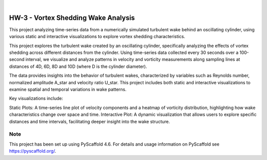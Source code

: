 .. These are examples of badges you might want to add to your README:
   please update the URLs accordingly

    .. image:: https://api.cirrus-ci.com/github/<USER>/HW-3.svg?branch=main
        :alt: Built Status
        :target: https://cirrus-ci.com/github/<USER>/HW-3
    .. image:: https://readthedocs.org/projects/HW-3/badge/?version=latest
        :alt: ReadTheDocs
        :target: https://HW-3.readthedocs.io/en/stable/
    .. image:: https://img.shields.io/coveralls/github/<USER>/HW-3/main.svg
        :alt: Coveralls
        :target: https://coveralls.io/r/<USER>/HW-3
    .. image:: https://img.shields.io/pypi/v/HW-3.svg
        :alt: PyPI-Server
        :target: https://pypi.org/project/HW-3/
    .. image:: https://img.shields.io/conda/vn/conda-forge/HW-3.svg
        :alt: Conda-Forge
        :target: https://anaconda.org/conda-forge/HW-3
    .. image:: https://pepy.tech/badge/HW-3/month
        :alt: Monthly Downloads
        :target: https://pepy.tech/project/HW-3
    .. image:: https://img.shields.io/twitter/url/http/shields.io.svg?style=social&label=Twitter
        :alt: Twitter
        :target: https://twitter.com/HW-3

.. image:: https://img.shields.io/badge/-PyScaffold-005CA0?logo=pyscaffold
    :alt: Project generated with PyScaffold
    :target: https://pyscaffold.org/

|

====
HW-3 - Vortex Shedding Wake Analysis
====


This project analyzing time-series data from a numerically simulated turbulent wake behind an oscillating cylinder, using various static and interactive visualizations to explore vortex shedding characteristics.


This project explores the turbulent wake created by an oscillating cylinder, specifically analyzing the effects of vortex shedding across different distances from the cylinder. Using time-series data collected every 30 seconds over a 100-second interval, we visualize and analyze patterns in velocity and vorticity measurements along sampling lines at distances of 4D, 6D, 8D and 10D (where D is the cylinder diameter).

The data provides insights into the behavior of turbulent wakes, characterized by variables such as Reynolds number, normalized amplitude A_star and velocity ratio U_star. 
This project includes both static and interactive visualizations to examine spatial and temporal variations in wake patterns.

Key visualizations include:

Static Plots: A time-series line plot of velocity components and a heatmap of vorticity distribution, highlighting how wake characteristics change over space and time.
Interactive Plot: A dynamic visualization that allows users to explore specific distances and time intervals, facilitating deeper insight into the wake structure.


.. _pyscaffold-notes:

Note
====

This project has been set up using PyScaffold 4.6. For details and usage
information on PyScaffold see https://pyscaffold.org/.
